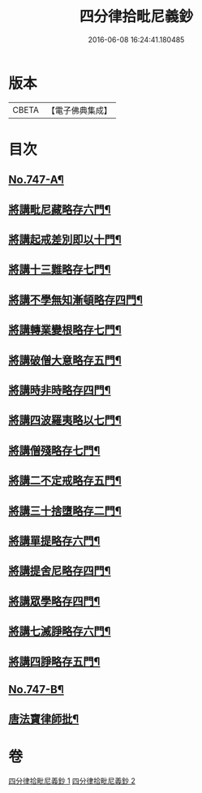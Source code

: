 #+TITLE: 四分律拾毗尼義鈔 
#+DATE: 2016-06-08 16:24:41.180485

* 版本
 |     CBETA|【電子佛典集成】|

* 目次
** [[file:KR6k0176_001.txt::001-0753a1][No.747-A¶]]
** [[file:KR6k0176_001.txt::001-0754b4][將講毗尼藏略存六門¶]]
** [[file:KR6k0176_001.txt::001-0756a18][將講起戒差別即以十門¶]]
** [[file:KR6k0176_001.txt::001-0760b6][將講十三難略存七門¶]]
** [[file:KR6k0176_001.txt::001-0762c13][將講不學無知漸頓略存四門¶]]
** [[file:KR6k0176_001.txt::001-0763b19][將講轉業變根略存七門¶]]
** [[file:KR6k0176_001.txt::001-0765a10][將講破僧大意略存五門¶]]
** [[file:KR6k0176_001.txt::001-0767c15][將講時非時略存四門¶]]
** [[file:KR6k0176_001.txt::001-0769b3][將講四波羅夷略以七門¶]]
** [[file:KR6k0176_002.txt::002-0773a6][將講僧殘略存七門¶]]
** [[file:KR6k0176_002.txt::002-0776b18][將講二不定戒略存五門¶]]
** [[file:KR6k0176_002.txt::002-0778a13][將講三十捨墮略存二門¶]]
** [[file:KR6k0176_002.txt::002-0784b20][將講單提略存六門¶]]
** [[file:KR6k0176_002.txt::002-0791c15][將講提舍尼略存四門¶]]
** [[file:KR6k0176_002.txt::002-0792a19][將講眾學略存四門¶]]
** [[file:KR6k0176_002.txt::002-0792c16][將講七滅諍略存六門¶]]
** [[file:KR6k0176_002.txt::002-0795b12][將講四諍略存五門¶]]
** [[file:KR6k0176_002.txt::002-0796c10][No.747-B¶]]
** [[file:KR6k0176_002.txt::002-0797a2][唐法寶律師批¶]]

* 卷
[[file:KR6k0176_001.txt][四分律拾毗尼義鈔 1]]
[[file:KR6k0176_002.txt][四分律拾毗尼義鈔 2]]

